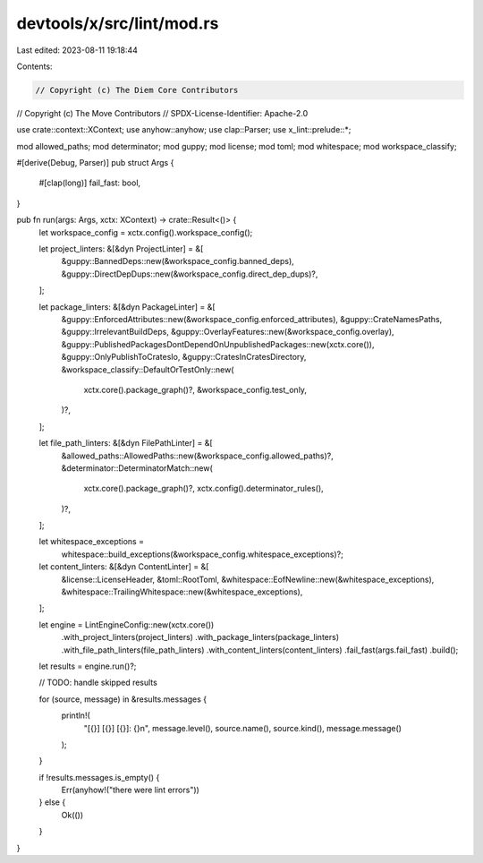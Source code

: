devtools/x/src/lint/mod.rs
==========================

Last edited: 2023-08-11 19:18:44

Contents:

.. code-block:: rs

    // Copyright (c) The Diem Core Contributors
// Copyright (c) The Move Contributors
// SPDX-License-Identifier: Apache-2.0

use crate::context::XContext;
use anyhow::anyhow;
use clap::Parser;
use x_lint::prelude::*;

mod allowed_paths;
mod determinator;
mod guppy;
mod license;
mod toml;
mod whitespace;
mod workspace_classify;

#[derive(Debug, Parser)]
pub struct Args {
    #[clap(long)]
    fail_fast: bool,
}

pub fn run(args: Args, xctx: XContext) -> crate::Result<()> {
    let workspace_config = xctx.config().workspace_config();

    let project_linters: &[&dyn ProjectLinter] = &[
        &guppy::BannedDeps::new(&workspace_config.banned_deps),
        &guppy::DirectDepDups::new(&workspace_config.direct_dep_dups)?,
    ];

    let package_linters: &[&dyn PackageLinter] = &[
        &guppy::EnforcedAttributes::new(&workspace_config.enforced_attributes),
        &guppy::CrateNamesPaths,
        &guppy::IrrelevantBuildDeps,
        &guppy::OverlayFeatures::new(&workspace_config.overlay),
        &guppy::PublishedPackagesDontDependOnUnpublishedPackages::new(xctx.core()),
        &guppy::OnlyPublishToCratesIo,
        &guppy::CratesInCratesDirectory,
        &workspace_classify::DefaultOrTestOnly::new(
            xctx.core().package_graph()?,
            &workspace_config.test_only,
        )?,
    ];

    let file_path_linters: &[&dyn FilePathLinter] = &[
        &allowed_paths::AllowedPaths::new(&workspace_config.allowed_paths)?,
        &determinator::DeterminatorMatch::new(
            xctx.core().package_graph()?,
            xctx.config().determinator_rules(),
        )?,
    ];

    let whitespace_exceptions =
        whitespace::build_exceptions(&workspace_config.whitespace_exceptions)?;
    let content_linters: &[&dyn ContentLinter] = &[
        &license::LicenseHeader,
        &toml::RootToml,
        &whitespace::EofNewline::new(&whitespace_exceptions),
        &whitespace::TrailingWhitespace::new(&whitespace_exceptions),
    ];

    let engine = LintEngineConfig::new(xctx.core())
        .with_project_linters(project_linters)
        .with_package_linters(package_linters)
        .with_file_path_linters(file_path_linters)
        .with_content_linters(content_linters)
        .fail_fast(args.fail_fast)
        .build();

    let results = engine.run()?;

    // TODO: handle skipped results

    for (source, message) in &results.messages {
        println!(
            "[{}] [{}] [{}]: {}\n",
            message.level(),
            source.name(),
            source.kind(),
            message.message()
        );
    }

    if !results.messages.is_empty() {
        Err(anyhow!("there were lint errors"))
    } else {
        Ok(())
    }
}



